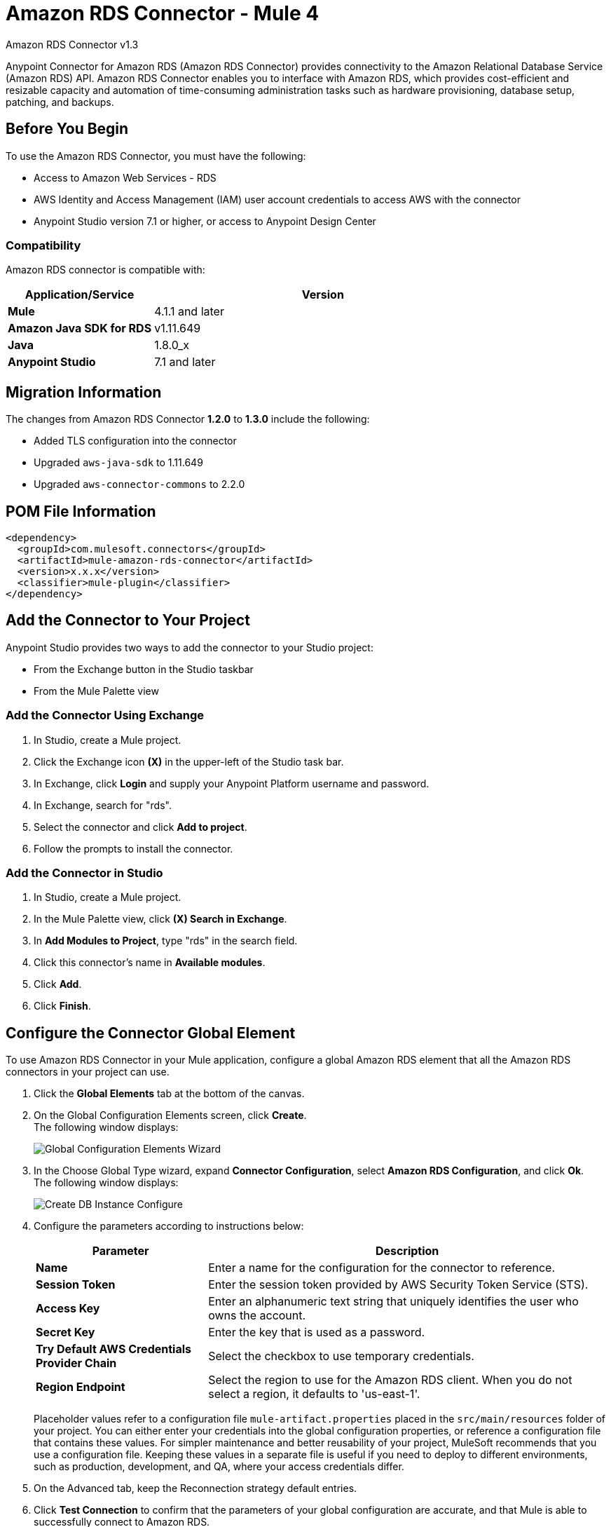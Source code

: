 = Amazon RDS Connector - Mule 4
:page-aliases: connectors::amazon/amazon-rds-connector.adoc



Amazon RDS Connector v1.3

Anypoint Connector for Amazon RDS (Amazon RDS Connector) provides connectivity to the Amazon Relational Database Service (Amazon RDS) API. Amazon RDS Connector enables you to interface with Amazon RDS, which provides cost-efficient and resizable capacity and automation of time-consuming administration tasks such as hardware provisioning, database setup, patching, and backups.


== Before You Begin

To use the Amazon RDS Connector, you must have the following:

* Access to Amazon Web Services - RDS
* AWS Identity and Access Management (IAM) user account credentials to access AWS with the connector
* Anypoint Studio version 7.1 or higher, or access to Anypoint Design Center

=== Compatibility

Amazon RDS connector is compatible with:

[%header,cols="30s,70a"]
|===
|Application/Service|Version
|Mule |4.1.1 and later
|Amazon Java SDK for RDS|v1.11.649
|Java|1.8.0_x
|Anypoint Studio|7.1 and later
|===

== Migration Information

The changes from Amazon RDS Connector *1.2.0* to *1.3.0* include the following:

* Added TLS configuration into the connector
* Upgraded `aws-java-sdk` to 1.11.649
* Upgraded `aws-connector-commons` to 2.2.0

== POM File Information

[source,xml,linenums]
----
<dependency>
  <groupId>com.mulesoft.connectors</groupId>
  <artifactId>mule-amazon-rds-connector</artifactId>
  <version>x.x.x</version>
  <classifier>mule-plugin</classifier>
</dependency>
----

== Add the Connector to Your Project

Anypoint Studio provides two ways to add the connector to your Studio project:

* From the Exchange button in the Studio taskbar
* From the Mule Palette view

=== Add the Connector Using Exchange

. In Studio, create a Mule project.
. Click the Exchange icon *(X)* in the upper-left of the Studio task bar.
. In Exchange, click *Login* and supply your Anypoint Platform username and password.
. In Exchange, search for "rds".
. Select the connector and click *Add to project*.
. Follow the prompts to install the connector.

=== Add the Connector in Studio

. In Studio, create a Mule project.
. In the Mule Palette view, click *(X) Search in Exchange*.
. In *Add Modules to Project*, type "rds" in the search field.
. Click this connector's name in *Available modules*.
. Click *Add*.
. Click *Finish*.


== Configure the Connector Global Element

To use Amazon RDS Connector in your Mule application, configure a global Amazon RDS element that all the Amazon RDS connectors in your project can use.

. Click the *Global Elements* tab at the bottom of the canvas.
. On the Global Configuration Elements screen, click *Create*. +
The following window displays:
+
image::amazon-rds-config-global-wizard.png[Global Configuration Elements Wizard]
+
. In the Choose Global Type wizard, expand *Connector Configuration*, select *Amazon RDS Configuration*, and click *Ok*. +
The following window displays:
+
image::amazon-rds-create-db-instance-config.png[Create DB Instance Configure]
+
. Configure the parameters according to instructions below:
+
[%header,cols="30s,70a"]
|===
|Parameter |Description
|Name |Enter a name for the configuration for the connector to reference.
|Session Token |Enter the session token provided by AWS Security Token Service (STS).
|Access Key |Enter an alphanumeric text string that uniquely identifies the user who owns the account.
|Secret Key |Enter the key that is used as a password.
|Try Default AWS Credentials Provider Chain |Select the checkbox to use temporary credentials.
|Region Endpoint |Select the region to use for the Amazon RDS client. When you do not select a region, it defaults to 'us-east-1'.
|===
+
Placeholder values refer to a configuration file `mule-artifact.properties` placed in the `src/main/resources` folder of your project.
You can either enter your credentials into the global configuration properties, or reference a configuration file that contains these values. For simpler maintenance and better reusability of your project, MuleSoft recommends that you use a configuration file. Keeping these values in a separate file is useful if you need to deploy to different environments, such as production, development, and QA, where your access credentials differ.
+
. On the Advanced tab, keep the Reconnection strategy default entries.
. Click *Test Connection* to confirm that the parameters of your global configuration are accurate, and that Mule is able to successfully connect to Amazon RDS.
. Click *OK* to save the global connector configurations.

=== Configure With the XML Editor or Standalone

Ensure that you include the Amazon RDS namespaces in your configuration file.

[source,xml,linenums]
----
<?xml version="1.0" encoding="UTF-8"?>
<mule xmlns:ee="http://www.mulesoft.org/schema/mule/ee/core"
	xmlns:rds="http://www.mulesoft.org/schema/mule/rds"
	xmlns:http="http://www.mulesoft.org/schema/mule/http"
	xmlns="http://www.mulesoft.org/schema/mule/core"
	xmlns:doc="http://www.mulesoft.org/schema/mule/documentation"
	xmlns:spring="http://www.springframework.org/schema/beans"
	xmlns:xsi="http://www.w3.org/2001/XMLSchema-instance"
	xsi:schemaLocation="http://www.springframework.org/schema/beans
	http://www.springframework.org/schema/beans/spring-beans-current.xsd
	http://www.mulesoft.org/schema/mule/core
	http://www.mulesoft.org/schema/mule/core/current/mule.xsd
	http://www.mulesoft.org/schema/mule/http
	http://www.mulesoft.org/schema/mule/http/current/mule-http.xsd
	http://www.mulesoft.org/schema/mule/rds
	http://www.mulesoft.org/schema/mule/rds/current/mule-rds.xsd
	http://www.mulesoft.org/schema/mule/ee/core
	http://www.mulesoft.org/schema/mule/ee/core/current/mule-ee.xsd">

<!-- Put your flows and configuration elements here -->

</mule>
----

To configure Amazon RDS Connector in your application, create a global Amazon RDS configuration outside and above your flows, using the following global configuration code:

[source,xml,linenums]
----
<rds:config name="Amazon_RDS_Configuration">
	<rds:basic-connection
		accessKey="${config.accessKey}"
		secretKey="${config.secretKey}"
		region="${config.region}"/>
</rds:config>
----

If you or your Amazon Identity and Access Management users forget or lose the secret access key, you can create a new access key.

== RDS Connector Operations

Amazon RDS connector supports the following operations:

=== DB Instances

* CreateDBInstance
* CreateDBInstanceReadReplica
* DeleteDBInstance
* DescribeDBInstances
* ModifyDBInstance
* RebootDBInstance
* RestoreDBInstanceFromDBSnapshot
* RestoreDBInstanceToPointInTime
* StartDBInstance
* StopDBInstance

=== DB Snapshots

* CreateDBSnapshot
* DeleteDBSnapshot
* DescribeDBSnapshots
* ModifyDBSnapshot

=== Events

* DescribeEvents

=== Reserved DB Instances

* DescribeReservedDBInstances
* DescribeReservedDBInstancesOfferings
* PurchaseReservedDBInstancesOffering

== Use the Connector

Amazon RDS connector is an operation-based connector, which means that when you add the connector to your flow, you need to configure a specific web service operation for the connector to perform.

== Connector Namespace and Schema

When designing your application in Studio, the act of dragging the connector operation from the palette onto the Anypoint Studio canvas should automatically populate the XML code with the connector namespace and schema location.

Namespace: `+http://www.mulesoft.org/schema/mule/rds+`

Schema Location: `+http://www.mulesoft.org/schema/mule/rds/current/mule-rds.xsd+`

If you are manually coding the Mule application in the Studio XML editor or other text editor, paste the namespace and schema location into the header of your Configuration XML, inside the `<mule>` tag.

[source,xml,linenums]
----
<mule xmlns:rds="http://www.mulesoft.org/schema/mule/rds"
	xmlns="http://www.mulesoft.org/schema/mule/core"
	xmlns:doc="http://www.mulesoft.org/schema/mule/documentation"
	xmlns:spring="http://www.springframework.org/schema/beans"
	xmlns:xsi="http://www.w3.org/2001/XMLSchema-instance"
	xsi:schemaLocation="http://www.springframework.org/schema/beans
	http://www.springframework.org/schema/beans/spring-beans-current.xsd
	http://www.mulesoft.org/schema/mule/core
	http://www.mulesoft.org/schema/mule/core/current/mule.xsd
	http://www.mulesoft.org/schema/mule/rds
	http://www.mulesoft.org/schema/mule/rds/current/mule-rds.xsd">

      <!-- here it goes your global configuration elements and flows -->

</mule>
----

== Use Cases and Demos

* Create a DB instance of your choice over all the Amazon supported databases.
* Stop a DB instance that is available or in a running state.
* Start a DB instance that is in a stopped state.
* Retrieve information on one or all available DB instances.
* Create a DB snapshot for a DB instance.
* Retrieve information on one or all available DB snapshots.
* Delete a DB snapshot.

== Use the Connector in a Mule App in Studio

If you are developing a Mule application in Anypoint Studio 7.0 and later, use this XML snippet in your pom.xml file:

[source,xml,linenums]
----
<dependency>
    <groupId>com.mulesoft.connectors</groupId>
    <artifactId>mule-amazon-rds-connector</artifactId>
    <version>x.x.x</version>
    <classifier>mule-plugin</classifier>
</dependency>
----

Replace `x.x.x` with the version that corresponds to the connector you are using.


=== Create a Database Instance

This demo Mule application creates a DB instance.


image::amazon-rds-create-db-instance-use-case-flow.png[Creating a DB instance]

. Create a new Mule Project in Anypoint Studio.
. Add the following properties to the `mule-artifact.properties` file for your Amazon RDS credentials and place it in the project's `src/main/resources` directory.
+
[source,text,linenums]
----
config.accesskey=<Access Key>
config.secretkey=<Secret Key>
config.region=<Region>
----
+
. Drag an HTTP Listener operation onto the canvas and configure the following parameters:
+
image::amazon-rds-http-props.png[rds http config props]
+
[%header,cols="30s,70a"]
|===
|Parameter |Value
|Display Name |Listener
|Extension Configuration | If no HTTP element has been created yet, click the plus sign to add a new HTTP Listener Configuration and click OK (leave the values to its defaults).
|Path |`/create-db-instance`
|===
+
. Drag a Transform Message component after the HTTP connector to retrieve the HTTP query parameters and set the payload.
. Click the component to open its properties editor. +
The DataWeave script should look similar to the following:
+
[source,dataweave,linenums]
----
%dw 2.0
output application/java
---
{
	dbInstanceClass : attributes.queryParams.dbInstanceClass,
	dbInstanceIdentifier : attributes.queryParams.dbInstanceIdentifier,
	engine : attributes.queryParams.engine,
	allocatedStorage : attributes.queryParams.allocatedStorage,
	masterUsername : attributes.queryParams.masterUsername,
	masterUserPassword : attributes.queryParams.masterUserPassword
}
----
+
. Add a Logger component after the Transform Message component to print the payload data that was set in the previous processor to the Mule Console.
. Configure the Logger according to the table below:
+
[%header,cols="30s,70a"]
|===
|Parameter |Value
|Display Name |Logger (or any other name you prefer)
|Message |`#[payload]`
|Level |INFO
|===
+
. Drag the Amazon RDS Connector next to the Logger component.
. Configure the RDS connector by adding a new Amazon RDS Global Element:
.. Click the plus sign next to the Extension Configuration field.
.. Configure the global element according to the table below:
+
[%header,cols="30s,70a"]
|===
|Parameter |Description|Value
|Name |Enter a name for the configuration for the connector to reference.|<Configuration_Name>
|Session Token | Session token provided by AWS Security Token Service (STS) | `${config.sessiontoken}`
|Access Key |Alphanumeric text string that uniquely identifies the user who owns the account |`${config.accesskey}`
|Secret Key |Key that plays the role of a password|`${config.secretkey}`
|Region Endpoint |Region to set for the Amazon RDS Client|When not selected from the drop down list, it defaults to 'us-east-1'.
|===
.. Your configuration should look like this:
+
image::amazon-rds-create-db-instance-config.png[rds use case config]
+
.. The corresponding XML configuration should be as follows:
+
[source,xml]
----
<rds:config name="Amazon_RDS_Configuration">
    <rds:basic-connection accessKey="${config.accessKey}" secretKey="${config.secretKey}"/>
</rds:config>
----
+
. Click *Test Connection* to confirm that Mule can connect with the Amazon RDS instance.
. If the connection is successful, click *OK* to save the configurations. Otherwise, review or correct any incorrect parameters, then test again.
. Back in the properties editor of the Amazon RDS connector, configure the parameters for the createDbInstance operation:
+
[%header,cols="30s,70a"]
|===
|Parameter |Value
2+|General
|Display Name |Enter a the name to display for the Create DB instance.
|Extension Configuration |Enter the reference name to the global element you created.
|Db instance class | `#[payload.dbInstanceClass]`
|Db instance identifier |Enter a valid identifier to uniquely identify the DB instance.
|Engine |Choose from among the six DB engines that Amazon RDS supports.
2+|Security
|Master username |Enter a valid user name for the database.
|Master user password |Enter the password for the database user.
2+|Storage and Maintenance
|Allocated storage| A number representing the storage in GB.
|===
+
image::amazon-rds-create-db-instance-param-config.png[create db instance parameter props]
+
. Verify that your XML looks like this:
+
[source,xml]
----
<rds:create-db-instance
	config-ref="Amazon_RDS_Configuration"
	dbInstanceClass="#[payload.dbInstanceClass]"
	dbInstanceIdentifier="#[payload.dbInstanceIdentifier]"
	engine="#[payload.engine]"
	allocatedStorage="#[payload.allocatedStorage]"
	doc:name="Create db instance"
	masterUsername="#[payload.masterUsername]"
	masterUserPassword="#[payload.masterUserPassword]"/>
----
+
. Add a Logger component after the RDS connector to print the payload data that was output from the Create DB instance processor to the Mule Console. Configure the Logger according to the table below.
+
[%header,cols="30s,70a"]
|===
|Parameter |Value
|Display Name |Logger (or any other name you prefer)
|Message |`#[payload]`
|Level |INFO
|===
+
. Drag a Transform Message component after the Logger component to set the payload that would be transferred to the browser.
. Click the component to open its properties editor. The DataWeave script should look similar to the following:
+
[source,dataweave,linenums]
----
%dw 2.0
output application/json
---
{
    success: true,
    info: payload
}
----
+
. Save and Run the project as a Mule Application: +
In Package Explorer, right-click the project and click *Run As > Mule Application*.
. Open a browser and check the response after entering the URL
`+http://localhost:8081/create-db-instance+`. +
You should see the generated DB instance ID in the browser and its information in the console.

=== Demo XML Code

Paste this code into your XML Editor to load the flow for this example use case into your Mule application.

[source,xml,linenums]
----
<?xml version="1.0" encoding="UTF-8"?>
<mule xmlns:ee="http://www.mulesoft.org/schema/mule/ee/core"
	xmlns:rds="http://www.mulesoft.org/schema/mule/rds"
	xmlns:http="http://www.mulesoft.org/schema/mule/http"
	xmlns="http://www.mulesoft.org/schema/mule/core"
	xmlns:doc="http://www.mulesoft.org/schema/mule/documentation"
	xmlns:spring="http://www.springframework.org/schema/beans"
	xmlns:xsi="http://www.w3.org/2001/XMLSchema-instance"
	xsi:schemaLocation="http://www.springframework.org/schema/beans
	http://www.springframework.org/schema/beans/spring-beans-current.xsd
	http://www.mulesoft.org/schema/mule/core
	http://www.mulesoft.org/schema/mule/core/current/mule.xsd
	http://www.mulesoft.org/schema/mule/http
	http://www.mulesoft.org/schema/mule/http/current/mule-http.xsd
	http://www.mulesoft.org/schema/mule/rds
	http://www.mulesoft.org/schema/mule/rds/current/mule-rds.xsd
	http://www.mulesoft.org/schema/mule/ee/core
	http://www.mulesoft.org/schema/mule/ee/core/current/mule-ee.xsd">

	<http:listener-config
		name="HTTP_Listener_config"
		doc:name="HTTP Listener config">
		<http:listener-connection
			host="127.0.0.1"
			port="8081" />
	</http:listener-config>

	<rds:config
		name="Amazon_RDS_Configuration"
		doc:name="Amazon RDS Configuration">
		<rds:basic-connection
			accessKey="${config.accessKey}"
			secretKey="${config.secretKey}" />
	</rds:config>

	<flow name="create-db-instance-flow">
		<http:listener
			config-ref="HTTP_Listener_config"
			path="/create-db-instance"
			doc:name="Listener"/>
		<ee:transform doc:name="Transform Message">
			<ee:message >
				<ee:set-payload ><![CDATA[%dw 2.0
output application/java
---
{
	dbInstanceClass : attributes.queryParams.dbInstanceClass,
	dbInstanceIdentifier : attributes.queryParams.dbInstanceIdentifier,
	engine : attributes.queryParams.engine,
	allocatedStorage : attributes.queryParams.allocatedStorage,
	masterUsername : attributes.queryParams.masterUsername,
	masterUserPassword : attributes.queryParams.masterUserPassword
}]]></ee:set-payload>
			</ee:message>
		</ee:transform>

		<logger level="INFO" doc:name="Logger" message="#[payload]"/>
		<rds:create-db-instance
			config-ref="Amazon_RDS_Configuration"
			dbInstanceClass="#[payload.dbInstanceClass]"
			dbInstanceIdentifier="#[payload.dbInstanceIdentifier]"
			engine="#[payload.engine]"
			allocatedStorage="#[payload.allocatedStorage]"
			doc:name="Create db instance"
		 	masterUsername="#[payload.masterUsername]"
			masterUserPassword="#[payload.masterUserPassword]"/>

		 <logger level="INFO" doc:name="Logger" message="#[payload]"/>

		<ee:transform doc:name="Transform Message">
			<ee:message >
				<ee:set-payload ><![CDATA[%dw 2.0
output application/json
---
{
	success: true,
    info: payload
}]]></ee:set-payload>
			</ee:message>
		</ee:transform>

	</flow>

</mule>
----

== See Also

* xref:release-notes::connector/amazon-rds-connector-release-notes-mule-4.adoc[Amazon RDS Connector Release Notes]
* https://www.mulesoft.com/exchange/com.mulesoft.connectors/mule-amazon-rds-connector/[Amazon RDS Connector]
* https://help.mulesoft.com[MuleSoft Help Center]
